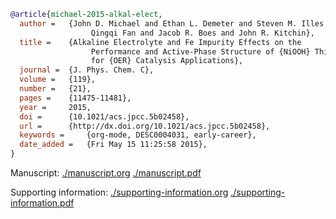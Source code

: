 

#+BEGIN_SRC bibtex
@article{michael-2015-alkal-elect,
  author =	 {John D. Michael and Ethan L. Demeter and Steven M. Illes and
                  Qingqi Fan and Jacob R. Boes and John R. Kitchin},
  title =	 {Alkaline Electrolyte and Fe Impurity Effects on the
                  Performance and Active-Phase Structure of {NiOOH} Thin Films
                  for {OER} Catalysis Applications},
  journal =	 {J. Phys. Chem. C},
  volume =	 {119},
  number =	 {21},
  pages =	 {11475-11481},
  year =	 2015,
  doi =		 {10.1021/acs.jpcc.5b02458},
  url =		 {http://dx.doi.org/10.1021/acs.jpcc.5b02458},
  keywords =	 {org-mode, DESC0004031, early-career},
  date_added =	 {Fri May 15 11:25:58 2015},
}
#+END_SRC

Manuscript: [[./manuscript.org]]  [[./manuscript.pdf]]

Supporting information: [[./supporting-information.org]] [[./supporting-information.pdf]]
